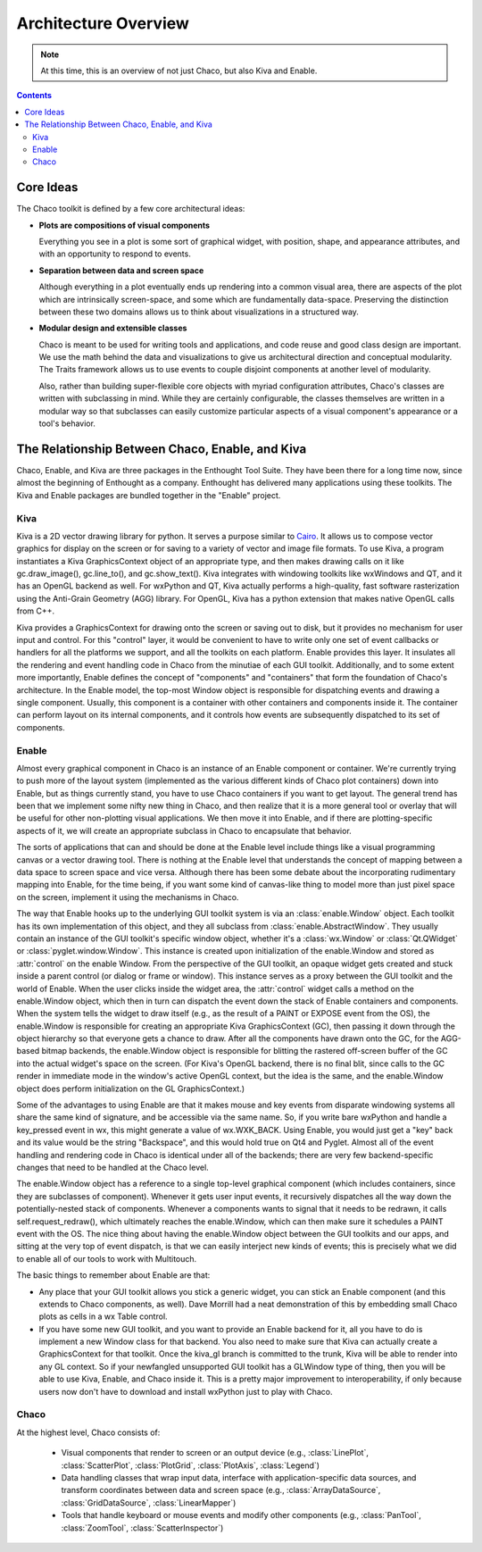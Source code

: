 *********************
Architecture Overview
*********************

.. note::

   At this time, this is an overview of not just Chaco, but also Kiva and
   Enable.

.. contents::


Core Ideas
==========

The Chaco toolkit is defined by a few core architectural ideas:

* **Plots are compositions of visual components**

  Everything you see in a plot is some sort of graphical widget,
  with position, shape, and appearance attributes, and with an
  opportunity to respond to events.

* **Separation between data and screen space**

  Although everything in a plot eventually ends up rendering into a common
  visual area, there are aspects of the plot which are intrinsically
  screen-space, and some which are fundamentally data-space.  Preserving
  the distinction between these two domains allows us to think about
  visualizations in a structured way.

* **Modular design and extensible classes**

  Chaco is meant to be used for writing tools and applications, and code
  reuse and good class design are important. We use the math behind the
  data and visualizations to give us architectural direction and conceptual
  modularity. The Traits framework allows us to use events to couple
  disjoint components at another level of modularity.

  Also, rather than building super-flexible core objects with myriad
  configuration attributes, Chaco's classes are written with subclassing in
  mind.  While they are certainly configurable, the classes themselves are
  written in a modular way so that subclasses can easily customize
  particular aspects of a visual component's appearance or a tool's
  behavior.


The Relationship Between Chaco, Enable, and Kiva
================================================

Chaco, Enable, and Kiva are three packages in the Enthought Tool Suite.
They have been there for a long time now, since almost the beginning of
Enthought as a company.  Enthought has delivered many applications using
these toolkits. The Kiva and Enable packages are bundled together in the
"Enable" project.

Kiva
----

Kiva is a 2D vector drawing library for python.  It serves a purpose
similar to `Cairo <http://cairographics.org/>`_.  It allows us to compose
vector graphics for display on the screen or for saving to a variety of
vector and image file formats.  To use Kiva, a program instantiates a Kiva
GraphicsContext object of an appropriate type, and then makes drawing calls
on it like gc.draw_image(), gc.line_to(), and gc.show_text().  Kiva
integrates with windowing toolkits like wxWindows and QT, and it has an
OpenGL backend as well.  For wxPython and QT, Kiva actually performs a
high-quality, fast software rasterization using the Anti-Grain Geometry
(AGG) library.  For OpenGL, Kiva has a python extension that makes native
OpenGL calls from C++.

Kiva provides a GraphicsContext for drawing onto the screen or saving out to
disk, but it provides no mechanism for user input and control. For this
"control" layer, it would be convenient to have to write only one set of event
callbacks or handlers for all the platforms we support, and all the toolkits on
each platform. Enable provides this layer. It insulates all the rendering and
event handling code in Chaco from the minutiae of each GUI toolkit.
Additionally, and to some extent more importantly, Enable defines the concept of
"components" and "containers" that form the foundation of Chaco's architecture.
In the Enable model, the top-most Window object is responsible for dispatching
events and drawing a single component. Usually, this component is a container
with other containers and components inside it. The container can perform layout
on its internal components, and it controls how events are subsequently
dispatched to its set of components.

Enable
------

Almost every graphical component in Chaco is an instance of an
Enable component or container.  We're currently trying to push more of the
layout system (implemented as the various different kinds of Chaco plot
containers) down into Enable, but as things currently stand, you have to
use Chaco containers if you want to get layout.  The general trend has been
that we implement some nifty new thing in Chaco, and then realize that it
is a more general tool or overlay that will be useful for other
non-plotting visual applications.  We then move it into Enable, and if
there are plotting-specific aspects of it, we will create an appropriate
subclass in Chaco to encapsulate that behavior.

The sorts of applications that can and should be done at the Enable level
include things like a visual programming canvas or a vector drawing tool.
There is nothing at the Enable level that understands the concept of
mapping between a data space to screen space and vice versa.  Although
there has been some debate about the incorporating rudimentary mapping into
Enable, for the time being, if you want some kind of canvas-like thing to
model more than just pixel space on the screen, implement it using
the mechanisms in Chaco.

The way that Enable hooks up to the underlying GUI toolkit system is via an
:class:`enable.Window` object. Each toolkit has its own implementation of this
object, and they all subclass from :class:`enable.AbstractWindow`. They usually
contain an instance of the GUI toolkit's specific window object, whether it's a
:class:`wx.Window` or :class:`Qt.QWidget` or :class:`pyglet.window.Window`. This
instance is created upon initialization of the enable.Window and stored
as :attr:`control` on the enable Window. From the perspective of the GUI
toolkit, an opaque widget gets created and stuck inside a parent control (or
dialog or frame or window). This instance serves as a proxy between the GUI
toolkit and the world of Enable. When the user clicks inside the widget area,
the :attr:`control` widget calls a method on the enable.Window object,
which then in turn can dispatch the event down the stack of Enable containers
and components. When the system tells the widget to draw itself (e.g., as the
result of a PAINT or EXPOSE event from the OS), the enable.Window is responsible
for creating an appropriate Kiva GraphicsContext (GC), then passing it down
through the object hierarchy so that everyone gets a chance to draw. After all
the components have drawn onto the GC, for the AGG-based bitmap backends, the
enable.Window object is responsible for blitting the rastered off-screen buffer
of the GC into the actual widget's space on the screen. (For Kiva's OpenGL
backend, there is no final blit, since calls to the GC render in immediate mode
in the window's active OpenGL context, but the idea is the same, and the
enable.Window object does perform initialization on the GL GraphicsContext.)

Some of the advantages to using Enable are that it makes mouse and key
events from disparate windowing systems all share the same kind of
signature, and be accessible via the same name.  So, if you write bare
wxPython and handle a key_pressed event in wx, this might generate a value
of wx.WXK_BACK.  Using Enable, you would just get a "key" back and its
value would be the string "Backspace", and this would hold true on Qt4 and
Pyglet.  Almost all of the event handling and rendering code in Chaco is
identical under all of the backends; there are very few backend-specific
changes that need to be handled at the Chaco level.

The enable.Window object has a reference to a single top-level graphical
component (which includes containers, since they are subclasses of
component).  Whenever it gets user input events, it recursively dispatches
all the way down the potentially-nested stack of components.  Whenever a
components wants to signal that it needs to be redrawn, it calls
self.request_redraw(), which ultimately reaches the enable.Window, which
can then make sure it schedules a PAINT event with the OS.  The nice thing
about having the enable.Window object between the GUI toolkits and our
apps, and sitting at the very top of event dispatch, is that we can easily
interject new kinds of events; this is precisely what we did to enable all
of our tools to work with Multitouch.

The basic things to remember about Enable are that: 

* Any place that your GUI toolkit allows you stick a generic widget, you
  can stick an Enable component (and this extends to Chaco components, as
  well).  Dave Morrill had a neat demonstration of this by embedding
  small Chaco plots as cells in a wx Table control.  

* If you have some new GUI toolkit, and you want to provide an Enable
  backend for it, all you have to do is implement a new Window class for
  that backend.  You also need to make sure that Kiva can actually
  create a GraphicsContext for that toolkit.  Once the kiva_gl branch is
  committed to the trunk, Kiva will be able to render into any GL
  context. So if your newfangled unsupported GUI toolkit has a
  GLWindow type of thing, then you will be able to use Kiva, Enable, and
  Chaco inside it.  This is a pretty major improvement to
  interoperability, if only because users now don't have to download and
  install wxPython just to play with Chaco.


Chaco
-----

At the highest level, Chaco consists of:

    * Visual components that render to screen or an output device
      (e.g., :class:`LinePlot`, :class:`ScatterPlot`, :class:`PlotGrid`, 
      :class:`PlotAxis`, :class:`Legend`)

    * Data handling classes that wrap input data, interface with
      application-specific data sources, and transform coordinates
      between data and screen space (e.g., :class:`ArrayDataSource`,
      :class:`GridDataSource`, :class:`LinearMapper`)

    * Tools that handle keyboard or mouse events and modify other
      components (e.g., :class:`PanTool`, :class:`ZoomTool`, 
      :class:`ScatterInspector`)


